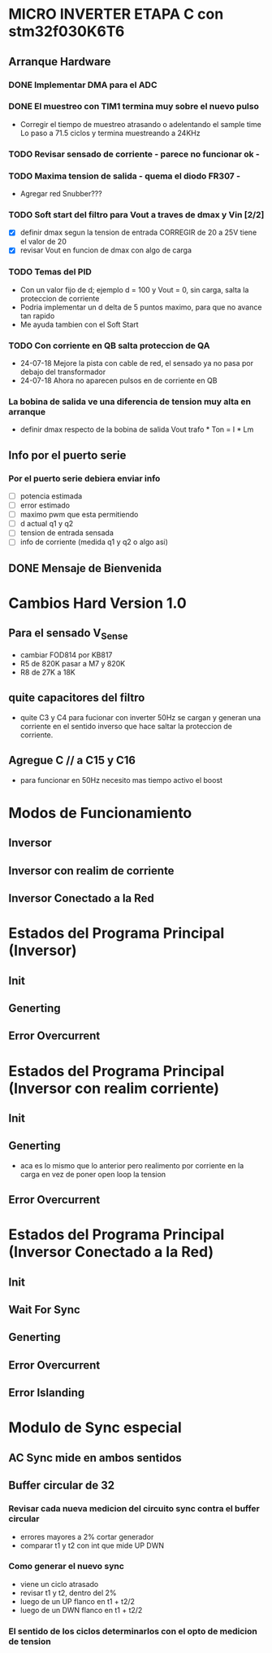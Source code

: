 * MICRO INVERTER ETAPA C con stm32f030K6T6
** Arranque Hardware
*** DONE Implementar DMA para el ADC
    CLOSED: [2018-07-23 Mon 11:10]
*** DONE El muestreo con TIM1 termina muy sobre el nuevo pulso
    CLOSED: [2018-07-23 Mon 12:53]
    - Corregir el tiempo de muestreo atrasando o adelentando el sample time
     Lo paso a 71.5 ciclos y termina muestreando a 24KHz

*** TODO Revisar sensado de corriente - parece no funcionar ok -
*** TODO Maxima tension de salida - quema el diodo FR307 -
    - Agregar red Snubber???
*** TODO Soft start del filtro para Vout a traves de dmax y Vin [2/2]
    - [X] definir dmax segun la tension de entrada CORREGIR de 20 a 25V tiene el valor de 20
    - [X] revisar Vout en funcion de dmax con algo de carga

*** TODO Temas del PID
    - Con un valor fijo de d; ejemplo d = 100 y Vout = 0, sin carga, salta la proteccion de 
      corriente
    - Podria implementar un d delta de 5 puntos maximo, para que no avance tan rapido
    - Me ayuda tambien con el Soft Start

*** TODO Con corriente en QB salta proteccion de QA
    - 24-07-18 Mejore la pista con cable de red, el sensado ya no pasa por debajo del transformador
    - 24-07-18 Ahora no aparecen pulsos en de corriente en QB
*** La bobina de salida ve una diferencia de tension muy alta en arranque
    - definir dmax respecto de la bobina de salida
      Vout trafo * Ton = I * Lm
** Info por el puerto serie
*** Por el puerto serie debiera enviar info
    - [ ] potencia estimada
    - [ ] error estimado
    - [ ] maximo pwm que esta permitiendo
    - [ ] d actual q1 y q2
    - [ ] tension de entrada sensada
    - [ ] info de corriente (medida q1 y q2 o algo asi)

** DONE Mensaje de Bienvenida
   CLOSED: [2018-07-23 Mon 12:18]


* Cambios Hard Version 1.0
** Para el sensado V_Sense
   - cambiar FOD814 por KB817
   - R5 de 820K pasar a M7 y 820K
   - R8 de 27K a 18K

** quite capacitores del filtro
   - quite C3 y C4 para fucionar con inverter 50Hz
     se cargan y generan una corriente en el sentido inverso que hace saltar la proteccion
     de corriente.

** Agregue C // a C15 y C16
   - para funcionar en 50Hz necesito mas tiempo activo el boost

* Modos de Funcionamiento
** Inversor
** Inversor con realim de corriente
** Inversor Conectado a la Red

* Estados del Programa Principal (Inversor)
** Init
** Generting
** Error Overcurrent

* Estados del Programa Principal (Inversor con realim corriente)
** Init
** Generting
   - aca es lo mismo que lo anterior pero realimento
     por corriente en la carga en vez de poner open loop la tension

** Error Overcurrent


* Estados del Programa Principal (Inversor Conectado a la Red)
** Init
** Wait For Sync
** Generting
** Error Overcurrent
** Error Islanding

* Modulo de Sync especial
** AC Sync mide en ambos sentidos
** Buffer circular de 32
*** Revisar cada nueva medicion del circuito sync contra el buffer circular
    - errores mayores a 2% cortar generador
    - comparar t1 y t2 con int que mide UP DWN

*** Como generar el nuevo sync
    - viene un ciclo atrasado
    - revisar t1 y t2, dentro del 2%
    - luego de un UP flanco en t1 + t2/2
    - luego de un DWN flanco en t1 + t2/2

*** El sentido de los ciclos determinarlos con el opto de medicion de tension
